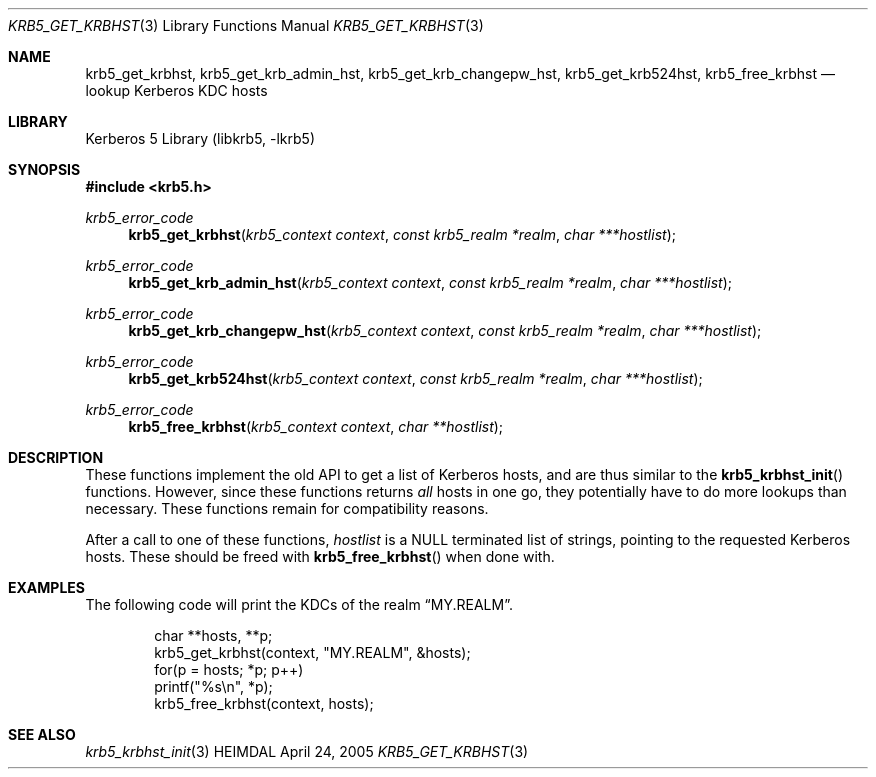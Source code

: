 .\" Copyright (c) 2001 Kungliga Tekniska Högskolan
.\" (Royal Institute of Technology, Stockholm, Sweden).
.\" All rights reserved.
.\"
.\" Redistribution and use in source and binary forms, with or without
.\" modification, are permitted provided that the following conditions
.\" are met:
.\"
.\" 1. Redistributions of source code must retain the above copyright
.\"    notice, this list of conditions and the following disclaimer.
.\"
.\" 2. Redistributions in binary form must reproduce the above copyright
.\"    notice, this list of conditions and the following disclaimer in the
.\"    documentation and/or other materials provided with the distribution.
.\"
.\" 3. Neither the name of the Institute nor the names of its contributors
.\"    may be used to endorse or promote products derived from this software
.\"    without specific prior written permission.
.\"
.\" THIS SOFTWARE IS PROVIDED BY THE INSTITUTE AND CONTRIBUTORS ``AS IS'' AND
.\" ANY EXPRESS OR IMPLIED WARRANTIES, INCLUDING, BUT NOT LIMITED TO, THE
.\" IMPLIED WARRANTIES OF MERCHANTABILITY AND FITNESS FOR A PARTICULAR PURPOSE
.\" ARE DISCLAIMED.  IN NO EVENT SHALL THE INSTITUTE OR CONTRIBUTORS BE LIABLE
.\" FOR ANY DIRECT, INDIRECT, INCIDENTAL, SPECIAL, EXEMPLARY, OR CONSEQUENTIAL
.\" DAMAGES (INCLUDING, BUT NOT LIMITED TO, PROCUREMENT OF SUBSTITUTE GOODS
.\" OR SERVICES; LOSS OF USE, DATA, OR PROFITS; OR BUSINESS INTERRUPTION)
.\" HOWEVER CAUSED AND ON ANY THEORY OF LIABILITY, WHETHER IN CONTRACT, STRICT
.\" LIABILITY, OR TORT (INCLUDING NEGLIGENCE OR OTHERWISE) ARISING IN ANY WAY
.\" OUT OF THE USE OF THIS SOFTWARE, EVEN IF ADVISED OF THE POSSIBILITY OF
.\" SUCH DAMAGE.
.\"
.\" $Id$
.\"
.Dd April 24, 2005
.Dt KRB5_GET_KRBHST 3
.Os HEIMDAL
.Sh NAME
.Nm krb5_get_krbhst ,
.Nm krb5_get_krb_admin_hst ,
.Nm krb5_get_krb_changepw_hst ,
.Nm krb5_get_krb524hst ,
.Nm krb5_free_krbhst
.Nd lookup Kerberos KDC hosts
.Sh LIBRARY
Kerberos 5 Library (libkrb5, -lkrb5)
.Sh SYNOPSIS
.In krb5.h
.Ft krb5_error_code
.Fn krb5_get_krbhst "krb5_context context" "const krb5_realm *realm" "char ***hostlist"
.Ft krb5_error_code
.Fn krb5_get_krb_admin_hst "krb5_context context" "const krb5_realm *realm" "char ***hostlist"
.Ft krb5_error_code
.Fn krb5_get_krb_changepw_hst "krb5_context context" "const krb5_realm *realm" "char ***hostlist"
.Ft krb5_error_code
.Fn krb5_get_krb524hst "krb5_context context" "const krb5_realm *realm" "char ***hostlist"
.Ft krb5_error_code
.Fn krb5_free_krbhst "krb5_context context" "char **hostlist"
.Sh DESCRIPTION
These functions implement the old API to get a list of Kerberos hosts,
and are thus similar to the
.Fn krb5_krbhst_init
functions. However, since these functions returns
.Em all
hosts in one go, they potentially have to do more lookups than
necessary. These functions remain for compatibility reasons.
.Pp
After a call to one of these functions,
.Fa hostlist
is a
.Dv NULL
terminated list of strings, pointing to the requested Kerberos hosts. These should be freed with
.Fn krb5_free_krbhst
when done with.
.Sh EXAMPLES
The following code will print the KDCs of the realm
.Dq MY.REALM .
.Bd -literal -offset indent
char **hosts, **p;
krb5_get_krbhst(context, "MY.REALM", &hosts);
for(p = hosts; *p; p++)
    printf("%s\\n", *p);
krb5_free_krbhst(context, hosts);
.Ed
.\" .Sh BUGS
.Sh SEE ALSO
.Xr krb5_krbhst_init 3
